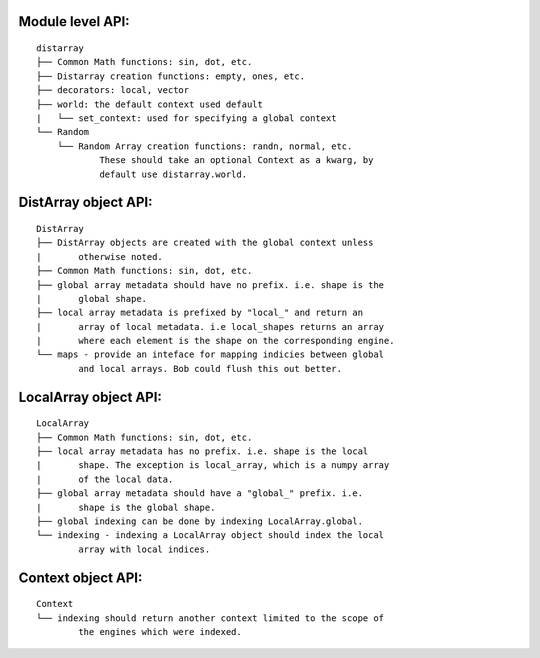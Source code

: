 Module level API:
-----------------

::

    distarray
    ├── Common Math functions: sin, dot, etc.
    ├── Distarray creation functions: empty, ones, etc.
    ├── decorators: local, vector
    ├── world: the default context used default
    |   └── set_context: used for specifying a global context
    └── Random
        └── Random Array creation functions: randn, normal, etc.
                These should take an optional Context as a kwarg, by
                default use distarray.world.

DistArray object API:
---------------------

::

    DistArray
    ├── DistArray objects are created with the global context unless
    |       otherwise noted.
    ├── Common Math functions: sin, dot, etc.
    ├── global array metadata should have no prefix. i.e. shape is the
    |       global shape.
    ├── local array metadata is prefixed by "local_" and return an
    |       array of local metadata. i.e local_shapes returns an array
    |       where each element is the shape on the corresponding engine.
    └── maps - provide an inteface for mapping indicies between global
            and local arrays. Bob could flush this out better.

LocalArray object API:
----------------------

::

    LocalArray
    ├── Common Math functions: sin, dot, etc.
    ├── local array metadata has no prefix. i.e. shape is the local
    |       shape. The exception is local_array, which is a numpy array
    |       of the local data.
    ├── global array metadata should have a "global_" prefix. i.e.
    |       shape is the global shape.
    ├── global indexing can be done by indexing LocalArray.global.
    └── indexing - indexing a LocalArray object should index the local
            array with local indices.

Context object API:
-------------------

::

    Context
    └── indexing should return another context limited to the scope of
            the engines which were indexed.

